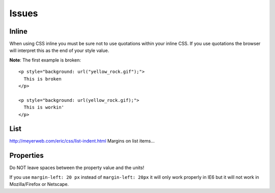 Issues
******

Inline
======

When using CSS inline you must be sure not to use quotations within your
inline CSS.  If you use quotations the browser will interpret this as the
end of your style value.

**Note**: The first example is broken:

::

  <p style="background: url("yellow_rock.gif");">
    This is broken
  </p>

  <p style="background: url(yellow_rock.gif);">
    This is workin'
  </p>

List
====

http://meyerweb.com/eric/css/list-indent.html
Margins on list items...

Properties
==========

Do NOT leave spaces between the property value and the units!

If you use ``margin-left: 20 px`` instead of ``margin-left: 20px`` it will only
work properly in IE6 but it will not work in Mozilla/Firefox or Netscape.

